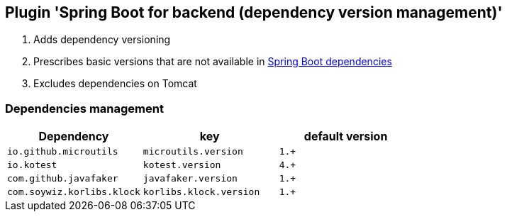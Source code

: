 == Plugin 'Spring Boot for backend (dependency version management)'

1. Adds dependency versioning
2. Prescribes basic versions that are not available in link:https://github.com/spring-projects/spring-boot/blob/2.2.x/spring-boot-project/spring-boot-dependencies/pom.xml[Spring Boot dependencies]
3. Excludes dependencies on Tomcat

=== Dependencies management

|===
|Dependency |key |default version

|`io.github.microutils`
|`microutils.version`
|`1.+`

|`io.kotest`
|`kotest.version`
|`4.+`

|`com.github.javafaker`
|`javafaker.version`
|`1.+`

|`com.soywiz.korlibs.klock`
|`korlibs.klock.version`
|`1.+`
|===
